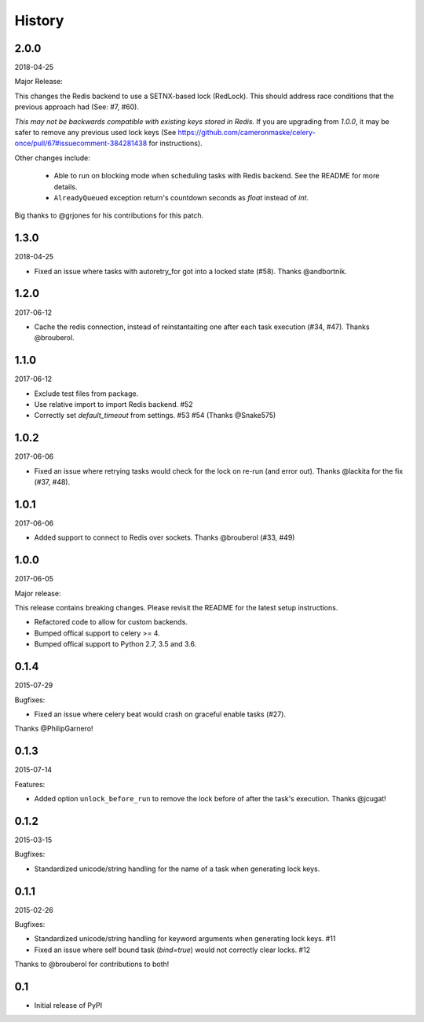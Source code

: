 History
=======

2.0.0
-----

2018-04-25

Major Release:

This changes the Redis backend to use a SETNX-based lock (RedLock). This should address race conditions that the previous approach had (See: #7, #60).

*This may not be backwards compatible with existing keys stored in Redis.*
If you are upgrading from `1.0.0`, it may be safer to remove any previous used lock keys (See https://github.com/cameronmaske/celery-once/pull/67#issuecomment-384281438 for instructions).

Other changes include:

    - Able to run on blocking mode when scheduling tasks with Redis backend. See the README for more details.

    - ``AlreadyQueued`` exception return's countdown seconds as `float` instead of `int`.

Big thanks to @grjones for his contributions for this patch.


1.3.0
-----

2018-04-25

- Fixed an issue where tasks with autoretry_for got into a locked state (#58). Thanks @andbortnik.


1.2.0
-----

2017-06-12

- Cache the redis connection, instead of reinstantaiting one after each task execution (#34, #47). Thanks @brouberol.

1.1.0
-----

2017-06-12

- Exclude test files from package.
- Use relative import to import Redis backend. #52
- Correctly set `default_timeout` from settings. #53 #54 (Thanks @Snake575)

1.0.2
-----

2017-06-06

- Fixed an issue where retrying tasks would check for the lock on re-run (and error out). Thanks @lackita for the fix (#37, #48).


1.0.1
-----

2017-06-06

- Added support to connect to Redis over sockets. Thanks @brouberol (#33, #49)

1.0.0
-----

2017-06-05

Major release:

This release contains breaking changes. Please revisit the README for the latest setup instructions.

- Refactored code to allow for custom backends.
- Bumped offical support to celery >= 4.
- Bumped offical support to Python 2.7, 3.5 and 3.6.

0.1.4
-----

2015-07-29

Bugfixes:

- Fixed an issue where celery beat would crash on graceful enable tasks (#27).
Thanks @PhilipGarnero!

0.1.3
-----

2015-07-14

Features:

- Added option ``unlock_before_run`` to remove the lock before of after the task's execution. Thanks @jcugat!

0.1.2
-----

2015-03-15

Bugfixes:

- Standardized unicode/string handling for the name of a task when generating lock keys.

0.1.1
-----

2015-02-26

Bugfixes:

- Standardized unicode/string handling for keyword arguments when generating lock keys. #11
- Fixed an issue where self bound task (`bind=true`) would not correctly clear locks. #12

Thanks to @brouberol for contributions to both!

0.1
---

-  Initial release of PyPI
